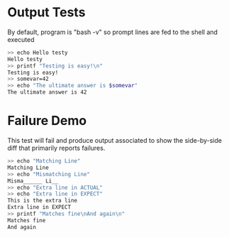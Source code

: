 * Output Tests
By default, program is "bash -v" so prompt lines are fed to the shell
and executed

#+BEGIN_SRC sh
>> echo Hello testy
Hello testy
>> printf "Testing is easy!\n"
Testing is easy!
>> somevar=42
>> echo "The ultimate answer is $somevar"
The ultimate answer is 42
#+END_SRC


* Failure Demo
This test will fail and produce output associated to show the
side-by-side diff that primarily reports failures.

#+BEGIN_SRC sh
>> echo "Matching Line"
Matching Line
>> echo "Mismatching Line"
Misma______ Li__
>> echo "Extra line in ACTUAL"
>> echo "Extra line in EXPECT"
This is the extra line
Extra line in EXPECT
>> printf "Matches fine\nAnd again\n"
Matches fine
And again
#+END_SRC


